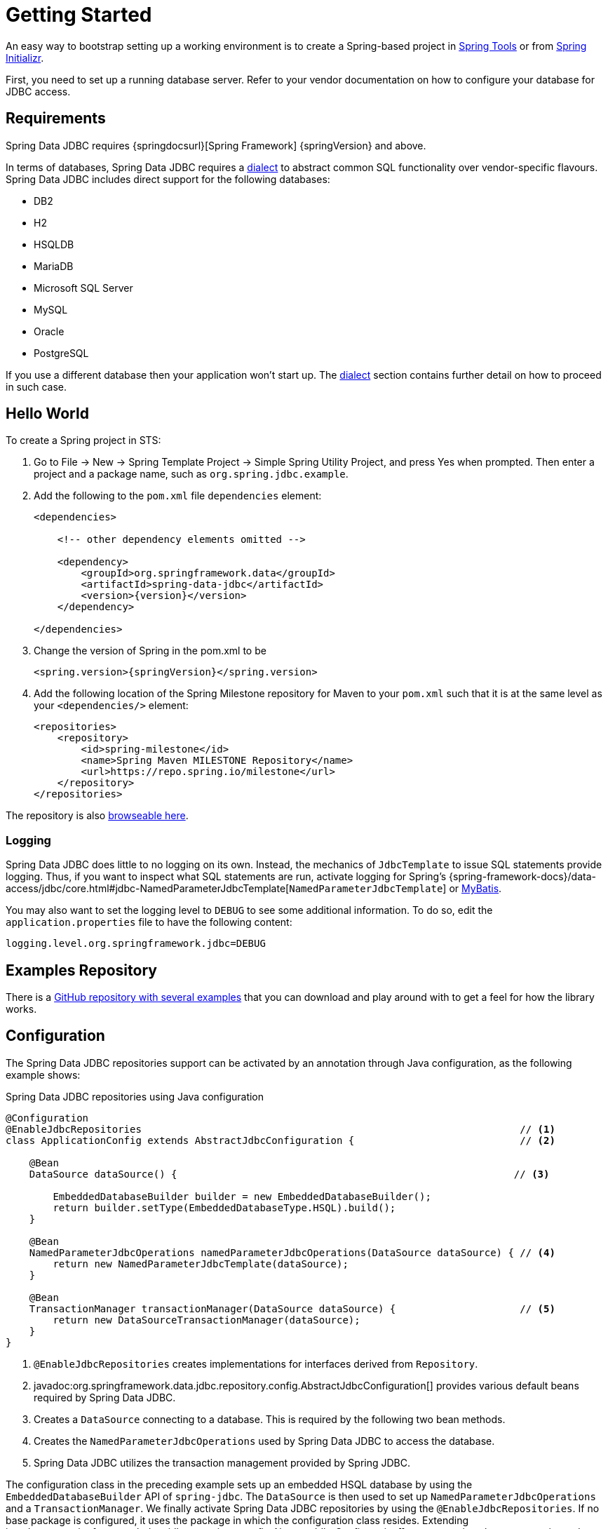 [[jdbc.getting-started]]
= Getting Started

An easy way to bootstrap setting up a working environment is to create a Spring-based project in https://spring.io/tools[Spring Tools] or from https://start.spring.io[Spring Initializr].

First, you need to set up a running database server.
Refer to your vendor documentation on how to configure your database for JDBC access.

[[requirements]]
== Requirements

Spring Data JDBC requires {springdocsurl}[Spring Framework] {springVersion} and above.

In terms of databases, Spring Data JDBC requires a <<jdbc.dialects,dialect>> to abstract common SQL functionality over vendor-specific flavours.
Spring Data JDBC includes direct support for the following databases:

* DB2
* H2
* HSQLDB
* MariaDB
* Microsoft SQL Server
* MySQL
* Oracle
* PostgreSQL

If you use a different database then your application won’t start up.
The <<jdbc.dialects,dialect>> section contains further detail on how to proceed in such case.

[[jdbc.hello-world]]
== Hello World

To create a Spring project in STS:

. Go to File -> New -> Spring Template Project -> Simple Spring Utility Project, and press Yes when prompted.
Then enter a project and a package name, such as `org.spring.jdbc.example`.
. Add the following to the `pom.xml` file `dependencies` element:
+
[source,xml,subs="+attributes"]
----
<dependencies>

    <!-- other dependency elements omitted -->

    <dependency>
        <groupId>org.springframework.data</groupId>
        <artifactId>spring-data-jdbc</artifactId>
        <version>{version}</version>
    </dependency>

</dependencies>
----

. Change the version of Spring in the pom.xml to be
+
[source,xml,subs="+attributes"]
----
<spring.version>{springVersion}</spring.version>
----

. Add the following location of the Spring Milestone repository for Maven to your `pom.xml` such that it is at the same level as your `<dependencies/>` element:
+
[source,xml]
----
<repositories>
    <repository>
        <id>spring-milestone</id>
        <name>Spring Maven MILESTONE Repository</name>
        <url>https://repo.spring.io/milestone</url>
    </repository>
</repositories>
----

The repository is also https://repo.spring.io/milestone/org/springframework/data/[browseable here].

[[jdbc.logging]]
=== Logging

Spring Data JDBC does little to no logging on its own.
Instead, the mechanics of `JdbcTemplate` to issue SQL statements provide logging.
Thus, if you want to inspect what SQL statements are run, activate logging for Spring's {spring-framework-docs}/data-access/jdbc/core.html#jdbc-NamedParameterJdbcTemplate[`NamedParameterJdbcTemplate`] or https://www.mybatis.org/mybatis-3/logging.html[MyBatis].

You may also want to set the logging level to `DEBUG` to see some additional information.
To do so, edit the `application.properties` file to have the following content:

[source]
----
logging.level.org.springframework.jdbc=DEBUG
----

// TODO: Add example similar to

[[jdbc.examples-repo]]
== Examples Repository

There is a https://github.com/spring-projects/spring-data-examples[GitHub repository with several examples] that you can download and play around with to get a feel for how the library works.

[[jdbc.java-config]]
== Configuration

The Spring Data JDBC repositories support can be activated by an annotation through Java configuration, as the following example shows:

.Spring Data JDBC repositories using Java configuration
[source,java]
----
@Configuration
@EnableJdbcRepositories                                                                // <1>
class ApplicationConfig extends AbstractJdbcConfiguration {                            // <2>

    @Bean
    DataSource dataSource() {                                                         // <3>

        EmbeddedDatabaseBuilder builder = new EmbeddedDatabaseBuilder();
        return builder.setType(EmbeddedDatabaseType.HSQL).build();
    }

    @Bean
    NamedParameterJdbcOperations namedParameterJdbcOperations(DataSource dataSource) { // <4>
        return new NamedParameterJdbcTemplate(dataSource);
    }

    @Bean
    TransactionManager transactionManager(DataSource dataSource) {                     // <5>
        return new DataSourceTransactionManager(dataSource);
    }
}
----

<1> `@EnableJdbcRepositories` creates implementations for interfaces derived from `Repository`.
<2> javadoc:org.springframework.data.jdbc.repository.config.AbstractJdbcConfiguration[] provides various default beans required by Spring Data JDBC.
<3> Creates a `DataSource` connecting to a database.
This is required by the following two bean methods.
<4> Creates the `NamedParameterJdbcOperations` used by Spring Data JDBC to access the database.
<5> Spring Data JDBC utilizes the transaction management provided by Spring JDBC.

The configuration class in the preceding example sets up an embedded HSQL database by using the `EmbeddedDatabaseBuilder` API of `spring-jdbc`.
The `DataSource` is then used to set up `NamedParameterJdbcOperations` and a `TransactionManager`.
We finally activate Spring Data JDBC repositories by using the `@EnableJdbcRepositories`.
If no base package is configured, it uses the package in which the configuration class resides.
Extending javadoc:org.springframework.data.jdbc.repository.config.AbstractJdbcConfiguration[] ensures various beans get registered.
Overwriting its methods can be used to customize the setup (see below).

This configuration can be further simplified by using Spring Boot.
With Spring Boot a `DataSource` is sufficient once the starter `spring-boot-starter-data-jdbc` is included in the dependencies.
Everything else is done by Spring Boot.

There are a couple of things one might want to customize in this setup.

[[jdbc.dialects]]
== Dialects

Spring Data JDBC uses implementations of the interface `Dialect` to encapsulate behavior that is specific to a database or its JDBC driver.
By default, the javadoc:org.springframework.data.jdbc.repository.config.AbstractJdbcConfiguration[] attempts to determine the dialect from the database configuration by obtaining a connection and registering the correct `Dialect`.
You override `AbstractJdbcConfiguration.jdbcDialect(NamedParameterJdbcOperations)` to customize dialect selection.

If you use a database for which no dialect is available, then your application won’t start up.
In that case, you’ll have to ask your vendor to provide a `Dialect` implementation.
Alternatively, you can implement your own `Dialect`.

[TIP]
====
Dialects are resolved by javadoc:org.springframework.data.jdbc.core.dialect.DialectResolver[] from a `JdbcOperations` instance, typically by inspecting `Connection.getMetaData()`. +
You can let Spring auto-discover your javadoc:org.springframework.data.jdbc.core.dialect.JdbcDialect[] by registering a class that implements `org.springframework.data.jdbc.core.dialect.DialectResolver$JdbcDialectProvider` through `META-INF/spring.factories`.
`DialectResolver` discovers dialect provider implementations from the class path using Spring's `SpringFactoriesLoader`.
To do so:

. Implement your own `Dialect`.
. Implement a `JdbcDialectProvider` returning the `Dialect`.
. Register the provider by creating a `spring.factories`  resource under `META-INF` and perform the registration by adding a line +
`org.springframework.data.jdbc.core.dialect.DialectResolver$JdbcDialectProvider`=<fully qualified name of your JdbcDialectProvider>`.
====
